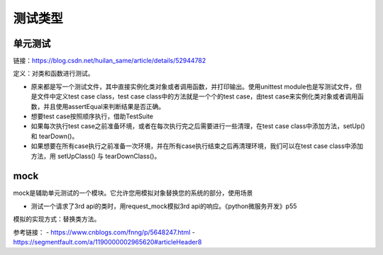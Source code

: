 测试类型
=========
单元测试
-----------

链接：https://blog.csdn.net/huilan_same/article/details/52944782

定义：对类和函数进行测试。

- 原来都是写一个测试文件，其中直接实例化类对象或者调用函数，并打印输出。使用unittest module也是写测试文件，但是文件中定义test case class，test case class中的方法就是一个个的test case，由test case来实例化类对象或者调用函数，并且使用assertEqual来判断结果是否正确。
- 想要test case按照顺序执行，借助TestSuite
- 如果每次执行test case之前准备环境，或者在每次执行完之后需要进行一些清理，在test case class中添加方法，setUp() 和 tearDown()。
- 如果想要在所有case执行之前准备一次环境，并在所有case执行结束之后再清理环境，我们可以在test case class中添加方法，用 setUpClass() 与 tearDownClass()。

mock
--------
mock是辅助单元测试的一个模块。它允许您用模拟对象替换您的系统的部分，使用场景

- 测试一个请求了3rd api的类时，用request_mock模拟3rd api的响应。《python微服务开发》p55

模拟的实现方式：替换类方法。

参考链接：
- https://www.cnblogs.com/fnng/p/5648247.html
- https://segmentfault.com/a/1190000002965620#articleHeader8